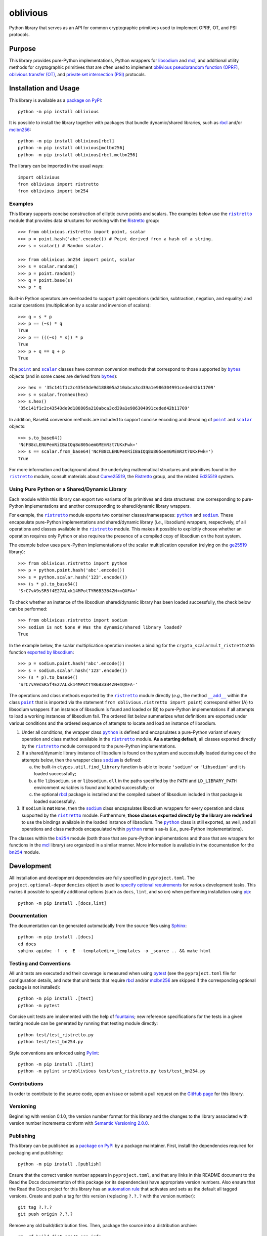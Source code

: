 =========
oblivious
=========

Python library that serves as an API for common cryptographic primitives used to implement OPRF, OT, and PSI protocols.

|pypi| |readthedocs| |actions| |coveralls|

.. |pypi| image:: https://badge.fury.io/py/oblivious.svg
   :target: https://badge.fury.io/py/oblivious
   :alt: PyPI version and link.

.. |readthedocs| image:: https://readthedocs.org/projects/oblivious/badge/?version=latest
   :target: https://oblivious.readthedocs.io/en/latest/?badge=latest
   :alt: Read the Docs documentation status.

.. |actions| image:: https://github.com/nthparty/oblivious/workflows/lint-test-cover-docs/badge.svg
   :target: https://github.com/nthparty/oblivious/actions/workflows/lint-test-cover-docs.yml
   :alt: GitHub Actions status.

.. |coveralls| image:: https://coveralls.io/repos/github/nthparty/oblivious/badge.svg?branch=main
   :target: https://coveralls.io/github/nthparty/oblivious?branch=main
   :alt: Coveralls test coverage summary.

Purpose
-------
This library provides pure-Python implementations, Python wrappers for `libsodium <https://github.com/jedisct1/libsodium>`__ and `mcl <https://github.com/herumi/mcl>`__, and additional utility methods for cryptographic primitives that are often used to implement `oblivious pseudorandom function (OPRF) <https://en.wikipedia.org/wiki/Pseudorandom_function_family>`__, `oblivious transfer (OT) <https://en.wikipedia.org/wiki/Oblivious_transfer>`__, and `private set intersection (PSI) <https://en.wikipedia.org/wiki/Private_set_intersection>`__ protocols.

Installation and Usage
----------------------
This library is available as a `package on PyPI <https://pypi.org/project/oblivious>`__::

    python -m pip install oblivious

It is possible to install the library together with packages that bundle dynamic/shared libraries, such as `rbcl <https://pypi.org/project/rbcl>`__ and/or `mclbn256 <https://pypi.org/project/mclbn256>`__::

    python -m pip install oblivious[rbcl]
    python -m pip install oblivious[mclbn256]
    python -m pip install oblivious[rbcl,mclbn256]

The library can be imported in the usual ways::

    import oblivious
    from oblivious import ristretto
    from oblivious import bn254

Examples
^^^^^^^^

.. |ristretto| replace:: ``ristretto``
.. _ristretto: https://oblivious.readthedocs.io/en/6.0.0/_source/oblivious.ristretto.html

This library supports concise construction of elliptic curve points and scalars. The examples below use the |ristretto|_ module that provides data structures for working with the `Ristretto <https://ristretto.group>`__ group::

    >>> from oblivious.ristretto import point, scalar
    >>> p = point.hash('abc'.encode()) # Point derived from a hash of a string.
    >>> s = scalar() # Random scalar.

    >>> from oblivious.bn254 import point, scalar
    >>> s = scalar.random()
    >>> p = point.random()
    >>> q = point.base(s)
    >>> p * q

Built-in Python operators are overloaded to support point operations (addition, subtraction, negation, and equality) and scalar operations (multiplication by a scalar and inversion of scalars)::

    >>> q = s * p
    >>> p == (~s) * q
    True
    >>> p == (((~s) * s)) * p
    True
    >>> p + q == q + p
    True

.. |point| replace:: ``point``
.. _point: https://oblivious.readthedocs.io/en/6.0.0/_source/oblivious.ristretto.html#oblivious.ristretto.point

.. |scalar| replace:: ``scalar``
.. _scalar: https://oblivious.readthedocs.io/en/6.0.0/_source/oblivious.ristretto.html#oblivious.ristretto.scalar

.. |bytes| replace:: ``bytes``
.. _bytes: https://docs.python.org/3/library/stdtypes.html#bytes

The |point|_ and |scalar|_ classes have common conversion methods that correspond to those supported by |bytes|_ objects (and in some cases are derived from |bytes|_)::

    >>> hex = '35c141f1c2c43543de9d188805a210abca3cd39a1e986304991ceded42b11709'
    >>> s = scalar.fromhex(hex)
    >>> s.hex()
    '35c141f1c2c43543de9d188805a210abca3cd39a1e986304991ceded42b11709'

In addition, Base64 conversion methods are included to support concise encoding and decoding of |point|_ and |scalar|_ objects::

    >>> s.to_base64()
    'NcFB8cLENUPenRiIBaIQq8o805oemGMEmRzt7UKxFwk='
    >>> s == scalar.from_base64('NcFB8cLENUPenRiIBaIQq8o805oemGMEmRzt7UKxFwk=')
    True

For more information and background about the underlying mathematical structures and primitives found in the |ristretto|_ module, consult materials about `Curve25519 <https://cr.yp.to/ecdh.html>`__, the `Ristretto <https://ristretto.group>`__ group, and the related `Ed25519 <https://ed25519.cr.yp.to>`__ system.

Using Pure Python or a Shared/Dynamic Library
^^^^^^^^^^^^^^^^^^^^^^^^^^^^^^^^^^^^^^^^^^^^^

.. |python| replace:: ``python``
.. _python: https://oblivious.readthedocs.io/en/6.0.0/_source/oblivious.ristretto.html#oblivious.ristretto.python

.. |sodium| replace:: ``sodium``
.. _sodium: https://oblivious.readthedocs.io/en/6.0.0/_source/oblivious.ristretto.html#oblivious.ristretto.sodium

Each module within this library can export two variants of its primitives and data structures: one corresponding to pure-Python implementations and another corresponding to shared/dynamic library wrappers.

For example, the |ristretto|_ module exports two container classes/namespaces: |python|_ and |sodium|_. These encapsulate pure-Python implementations and shared/dynamic library (*i.e.*, libsodium) wrappers, respectively, of all operations and classes available in the |ristretto|_ module. This makes it possible to explicitly choose whether an operation requires only Python or also requires the presence of a compiled copy of libsodium on the host system.

The example below uses pure-Python implementations of the scalar multiplication operation (relying on the `ge25519 <https://pypi.org/project/ge25519>`__ library)::

    >>> from oblivious.ristretto import python
    >>> p = python.point.hash('abc'.encode())
    >>> s = python.scalar.hash('123'.encode())
    >>> (s * p).to_base64()
    'SrC7vA9sSR5f4E27ALxk14MPotTYR6B33B4ZN+mQXFA='

To check whether an instance of the libsodium shared/dynamic library has been loaded successfully, the check below can be performed::

    >>> from oblivious.ristretto import sodium
    >>> sodium is not None # Was the dynamic/shared library loaded?
    True

In the example below, the scalar multiplication operation invokes a binding for the ``crypto_scalarmult_ristretto255`` function `exported by libsodium <https://libsodium.gitbook.io/doc/advanced/point-arithmetic/ristretto>`__::

    >>> p = sodium.point.hash('abc'.encode())
    >>> s = sodium.scalar.hash('123'.encode())
    >>> (s * p).to_base64()
    'SrC7vA9sSR5f4E27ALxk14MPotTYR6B33B4ZN+mQXFA='

.. |add| replace:: ``__add__``
.. _add: https://oblivious.readthedocs.io/en/6.0.0/_source/oblivious.ristretto.html#oblivious.ristretto.point.__add__

The operations and class methods exported by the |ristretto|_ module directly (*e.g.*, the method |add|_ within the class |point|_ that is imported via the statement ``from oblivious.ristretto import point``) correspond either (A) to libsodium wrappers if an instance of libsodium is found and loaded or (B) to pure-Python implementations if all attempts to load a working instances of libsodium fail. The ordered list below summarizes what definitions are exported under various conditions and the ordered sequence of attempts to locate and load an instance of libsodium.

1. Under all conditions, the wrapper class |python|_ is defined and encapsulates a pure-Python variant of every operation and class method available in the |ristretto|_ module. **As a starting default**, all classes exported directly by the |ristretto|_ module correspond to the pure-Python implementations.

2. If a shared/dynamic library instance of libsodium is found on the system and successfully loaded during one of the attempts below, then the wrapper class |sodium|_ is defined:

   a. the built-in ``ctypes.util.find_library`` function is able to locate ``'sodium'`` or ``'libsodium'`` and it is loaded successfully;
   b. a file ``libsodium.so`` or ``libsodium.dll`` in the paths specified by the ``PATH`` and ``LD_LIBRARY_PATH`` environment variables is found and loaded successfully; or
   c. the optional `rbcl <https://pypi.org/project/rbcl>`__ package is installed and the compiled subset of libsodium included in that package is loaded successfully.

3. If ``sodium`` is **not** ``None``, then the |sodium|_ class encapsulates libsodium wrappers for every operation and class supported by the |ristretto|_ module. Furthermore, **those classes exported directly by the library are redefined** to use the bindings available in the loaded instance of libsodium. The |python|_ class is still exported, as well, and all operations and class methods encapsulated within |python|_ remain as-is (*i.e.*, pure-Python implementations).

.. |bn254| replace:: ``bn254``
.. _bn254: https://oblivious.readthedocs.io/en/6.0.0/_source/oblivious.bn254.html

The classes within the |bn254|_ module (both those that are pure-Python implementations and those that are wrappers for functions in the `mcl <https://github.com/herumi/mcl>`__ library) are organized in a similar manner. More information is available in the documentation for the |bn254|_ module.

Development
-----------
All installation and development dependencies are fully specified in ``pyproject.toml``. The ``project.optional-dependencies`` object is used to `specify optional requirements <https://peps.python.org/pep-0621>`__ for various development tasks. This makes it possible to specify additional options (such as ``docs``, ``lint``, and so on) when performing installation using `pip <https://pypi.org/project/pip>`__::

    python -m pip install .[docs,lint]

Documentation
^^^^^^^^^^^^^
The documentation can be generated automatically from the source files using `Sphinx <https://www.sphinx-doc.org>`__::

    python -m pip install .[docs]
    cd docs
    sphinx-apidoc -f -e -E --templatedir=_templates -o _source .. && make html

Testing and Conventions
^^^^^^^^^^^^^^^^^^^^^^^
All unit tests are executed and their coverage is measured when using `pytest <https://docs.pytest.org>`__ (see the ``pyproject.toml`` file for configuration details, and note that unit tests that require `rbcl <https://pypi.org/project/rbcl>`__ and/or `mclbn256 <https://pypi.org/project/mclbn256>`__ are skipped if the corresponding optional package is not installed)::

    python -m pip install .[test]
    python -m pytest

Concise unit tests are implemented with the help of `fountains <https://pypi.org/project/fountains>`__; new reference specifications for the tests in a given testing module can be generated by running that testing module directly::

    python test/test_ristretto.py
    python test/test_bn254.py

Style conventions are enforced using `Pylint <https://pylint.pycqa.org>`__::

    python -m pip install .[lint]
    python -m pylint src/oblivious test/test_ristretto.py test/test_bn254.py

Contributions
^^^^^^^^^^^^^
In order to contribute to the source code, open an issue or submit a pull request on the `GitHub page <https://github.com/nthparty/oblivious>`__ for this library.

Versioning
^^^^^^^^^^
Beginning with version 0.1.0, the version number format for this library and the changes to the library associated with version number increments conform with `Semantic Versioning 2.0.0 <https://semver.org/#semantic-versioning-200>`__.

Publishing
^^^^^^^^^^
This library can be published as a `package on PyPI <https://pypi.org/project/oblivious>`__ by a package maintainer. First, install the dependencies required for packaging and publishing::

    python -m pip install .[publish]

Ensure that the correct version number appears in ``pyproject.toml``, and that any links in this README document to the Read the Docs documentation of this package (or its dependencies) have appropriate version numbers. Also ensure that the Read the Docs project for this library has an `automation rule <https://docs.readthedocs.io/en/stable/automation-rules.html>`__ that activates and sets as the default all tagged versions. Create and push a tag for this version (replacing ``?.?.?`` with the version number)::

    git tag ?.?.?
    git push origin ?.?.?

Remove any old build/distribution files. Then, package the source into a distribution archive::

    rm -rf build dist src/*.egg-info
    python -m build --sdist --wheel .

Finally, upload the package distribution archive to `PyPI <https://pypi.org>`__::

    python -m twine upload dist/*

